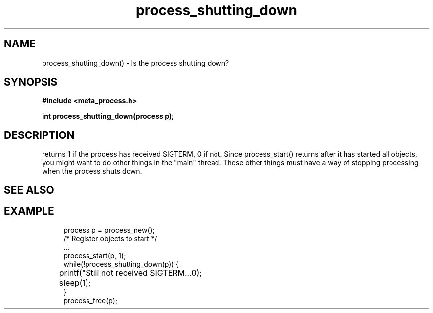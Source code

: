 .TH process_shutting_down 3 2016-01-30 "" "The Meta C Library"
.SH NAME
process_shutting_down() \- Is the process shutting down?
.SH SYNOPSIS
.B #include <meta_process.h>
.sp
.BI "int process_shutting_down(process p);

.SH DESCRIPTION
.Nm
returns 1 if the process has received SIGTERM, 0 if not.
Since process_start() returns after it has started all objects,
you might want to do other things in the "main" thread. These other
things must have a way of stopping processing when the process 
shuts down.
.SH SEE ALSO
.Xr process_wait_for_shutdown 3
.SH EXAMPLE
.in +4n
.nf
process p = process_new();
/* Register objects to start */
\&...
process_start(p, 1);
while(!process_shutting_down(p)) {
	printf("Still not received SIGTERM...\n");
	sleep(1);
}
process_free(p);
.nf
.in
